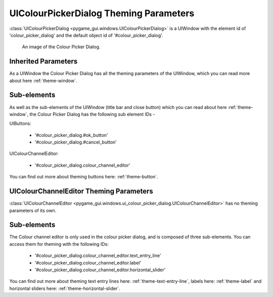 .. _theme-colour-picker:

UIColourPickerDialog Theming Parameters
=======================================

:class:`UIColourPickerDialog <pygame_gui.windows.UIColourPickerDialog>` is a UIWindow with the element id of
'colour_picker_dialog' and the default object id of '#colour_picker_dialog'.

.. figure:: ../_static/colour_picker_static_image.png

   An image of the Colour Picker Dialog.

Inherited Parameters
--------------------

As a UIWindow the Colour Picker Dialog has all the theming parameters of the UIWindow, which you can read more about here
:ref:`theme-window`.

Sub-elements
------------

As well as the sub-elements of the UIWindow (title bar and close button) which you can read about here
:ref:`theme-window`, the Colour Picker Dialog has the following sub element IDs -

UIButtons:

 - '#colour_picker_dialog.#ok_button'
 - '#colour_picker_dialog.#cancel_button'

UIColourChannelEditor:

 - '#colour_picker_dialog.colour_channel_editor'

You can find out more about theming buttons here: :ref:`theme-button`.

UIColourChannelEditor Theming Parameters
----------------------------------------

:class:`UIColourChannelEditor <pygame_gui.windows.ui_colour_picker_dialog.UIColourChannelEditor>` has no theming
parameters of its own.

Sub-elements
------------

The Colour channel editor is only used in the colour picker dialog, and is composed of three sub-elements. You can
access them for theming with the following IDs:

 - '#colour_picker_dialog.colour_channel_editor.text_entry_line'
 - '#colour_picker_dialog.colour_channel_editor.label'
 - '#colour_picker_dialog.colour_channel_editor.horizontal_slider'

You can find out more about theming text entry lines here: :ref:`theme-text-entry-line`, labels here: :ref:`theme-label`
and horizontal sliders here: :ref:`theme-horizontal-slider`.
